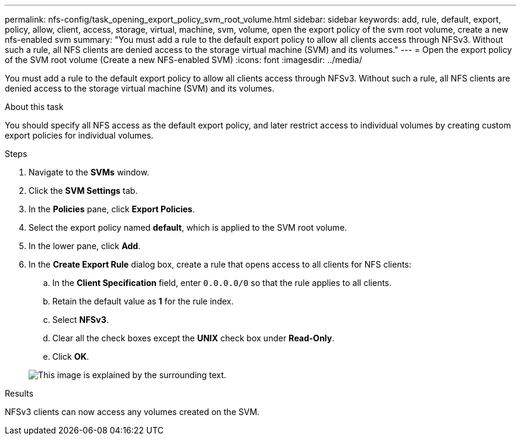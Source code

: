 ---
permalink: nfs-config/task_opening_export_policy_svm_root_volume.html
sidebar: sidebar
keywords: add, rule, default, export, policy, allow, client, access, storage, virtual, machine, svm, volume, open the export policy of the svm root volume, create a new nfs-enabled svm
summary: "You must add a rule to the default export policy to allow all clients access through NFSv3. Without such a rule, all NFS clients are denied access to the storage virtual machine (SVM) and its volumes."
---
= Open the export policy of the SVM root volume (Create a new NFS-enabled SVM)
:icons: font
:imagesdir: ../media/

[.lead]
You must add a rule to the default export policy to allow all clients access through NFSv3. Without such a rule, all NFS clients are denied access to the storage virtual machine (SVM) and its volumes.

.About this task

You should specify all NFS access as the default export policy, and later restrict access to individual volumes by creating custom export policies for individual volumes.

.Steps

. Navigate to the *SVMs* window.
. Click the *SVM Settings* tab.
. In the *Policies* pane, click *Export Policies*.
. Select the export policy named *default*, which is applied to the SVM root volume.
. In the lower pane, click *Add*.
. In the *Create Export Rule* dialog box, create a rule that opens access to all clients for NFS clients:
 .. In the *Client Specification* field, enter `0.0.0.0/0` so that the rule applies to all clients.
 .. Retain the default value as *1* for the rule index.
 .. Select *NFSv3*.
 .. Clear all the check boxes except the *UNIX* check box under *Read-Only*.
 .. Click *OK*.

+
image::../media/export_rule_for_root_volume_nfs.gif[This image is explained by the surrounding text.]

.Results

NFSv3 clients can now access any volumes created on the SVM.
